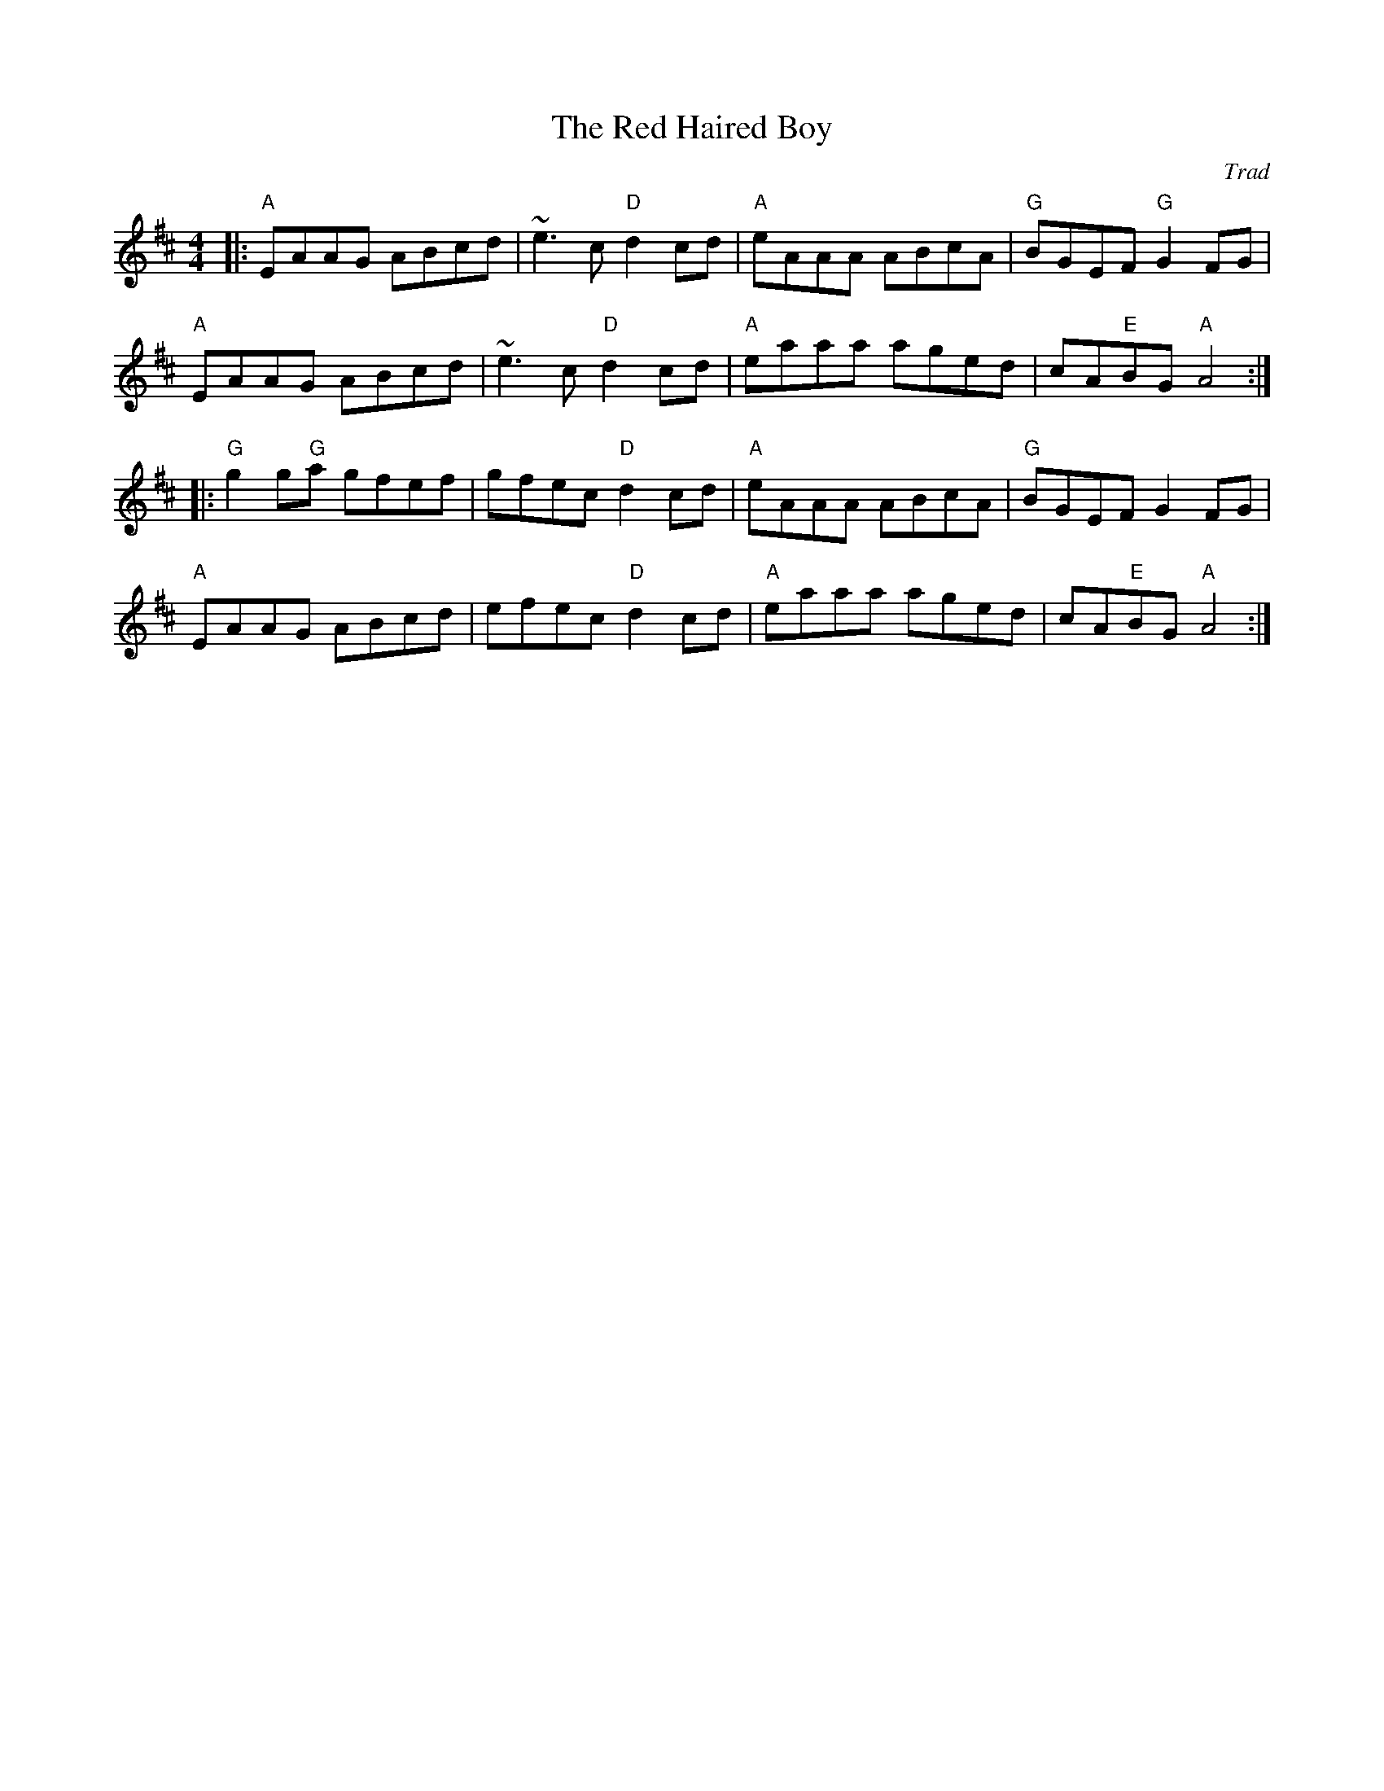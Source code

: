 X: 0
T: The Red Haired Boy
C: Trad
M: 4/4
L: 1/8
K: Amix
|:"A"EAAG ABcd|~e3c "D"d2 cd|"A"eAAA ABcA|"G"BGEF "G"G2 FG|
"A"EAAG ABcd|~e3c "D"d2 cd|"A"eaaa aged|cA"E"BG "A"A4 :|
|: "G"g2 g"G"a gfef|gfec "D"d2 cd|"A"eAAA ABcA|"G"BGEF G2 FG|
"A"EAAG ABcd|efec "D"d2 cd|"A"eaaa aged|cA"E"BG "A"A4 :|
